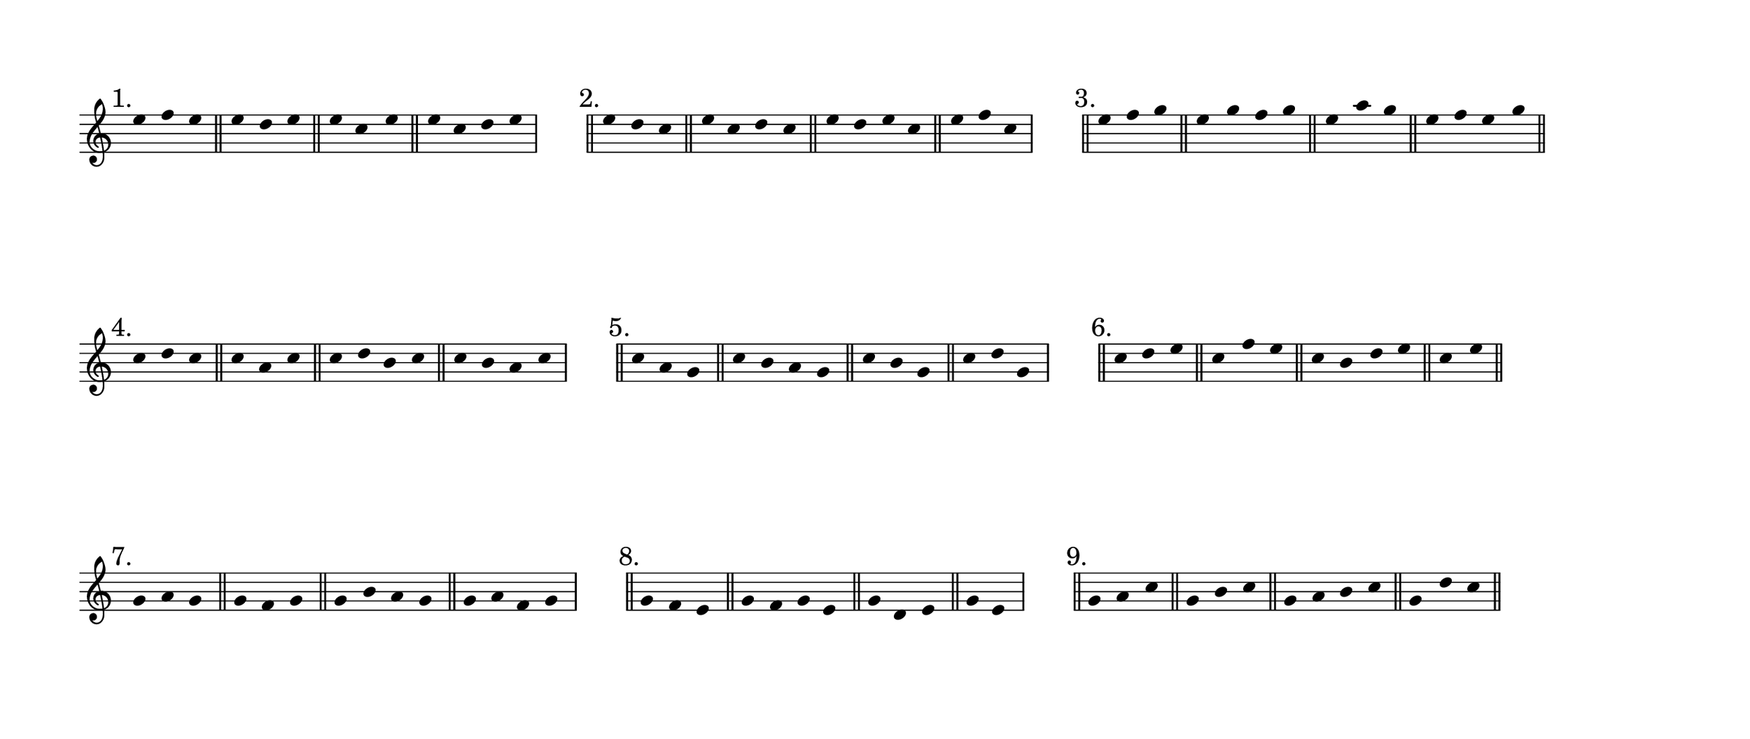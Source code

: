% #(set-default-paper-size "ansi a" 'landscape)
#(set-default-paper-size '(cons (* 13 in) (* 5.5 in)))

\header {
  % dedication = \markup{\column{\italic"for finding and releasing attention" " "}}
  % title = "Attention Meditation"
  % subtitle = ""
  % subsubtitle = "map for any voice in any instrument"
  % composer = "Brian Ellis"
  tagline = ""
}
  \paper{
  indent = 0\cm
  left-margin = 1.5\cm
  right-margin = 1.5\cm
  top-margin = 1.5\cm
  bottom-margin = 1.5\cm
  ragged-last-bottom = ##f
  ragged-last = ##f
}

\score {
  \new Staff \relative c'' {
      \override Score.BarNumber.break-visibility = ##(#f #f #f)

     \hide Stem
     \bar "||" \mark "1."
     \time 3/4
      e4 f e
     \bar "||"
      e4 d e
     \bar "||"
     \time 3/4
      e4 c e
     \bar "||"
      \time 4/4
      e4 c d e
      \stopStaff
      \time 4/4
      s1
      \startStaff
     \bar "||" \mark "2."
     \time 3/4
      e4 d c
     \bar "||"
        \time 4/4
      e4 c d c
     \bar "||"
      e4 d e c
     \bar "||"
        \time 3/4
      e4 f c
      \stopStaff
      \time 4/4
      s1
      \startStaff
     \bar "||" \mark "3."
     \time 3/4
      e4 f g
     \bar "||"
        \time 4/4
      e4 g f g
     \bar "||"
        \time 3/4
      e4 a g
     \bar "||"  
        \time 4/4
      e4 f e g
     \bar "||"      
     \break


     \bar "||" \mark "4."
     \time 3/4
      c,4 d c
     \bar "||"
      c a c
     \bar "||"
      \time 4/4
      c d b c
     \bar "||"
      \time 4/4
      c b a c
      \stopStaff
      \time 4/4
      s1
      \startStaff
     \bar "||" \mark "5."
     \time 3/4
      c4 a g
     \bar "||"
      \time 4/4
      c4 b a g
     \bar "||"
      \time 3/4
      c4 b g
     \bar "||"
      \time 3/4
      c d g,
      \stopStaff
      \time 4/4
      s1
      \startStaff
     \bar "||" \mark "6."
     \time 3/4
      c4 d e
     \bar "||"
        \time 3/4
      c f e
     \bar "||"
        \time 4/4
      c b d e
     \bar "||"
        \time 2/4
      c e
     \bar "||"      

\break
     \bar "||" \mark "7."
     \time 3/4
      g,4 a g
     \bar "||"
      g f g
     \bar "||"
      \time 4/4
      g b a g
     \bar "||"
      \time 4/4
      g a f g
      \stopStaff
      \time 4/4
      s1
      \startStaff
     \bar "||" \mark "8."
     \time 3/4
      g4 f e
     \bar "||"
        \time 4/4
      g f g e
     \bar "||"
        \time 3/4
      g d e
     \bar "||"
        \time 2/4
      g e
      \stopStaff
      \time 4/4
      s1
      \startStaff
     \bar "||" \mark "9."
     \time 3/4
      g4 a c
     \bar "||"
     \time 3/4
      g b c
     \bar "||"
      \time 4/4
      g a b c
     \bar "||"
      \time 3/4
      g d' c
     \bar "||"      

  }
  \layout {
    ragged-right = ##t
    \context {
      \Staff
      \omit TimeSignature
    }
  }
}

